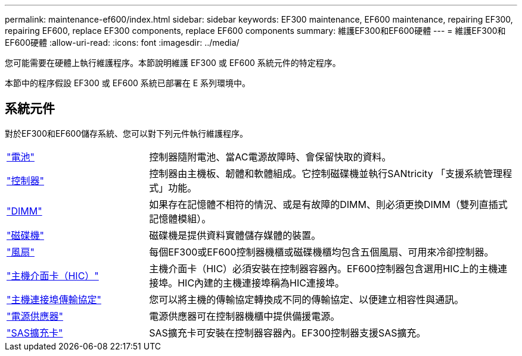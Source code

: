 ---
permalink: maintenance-ef600/index.html 
sidebar: sidebar 
keywords: EF300 maintenance, EF600 maintenance, repairing EF300, repairing EF600, replace EF300 components, replace EF600 components 
summary: 維護EF300和EF600硬體 
---
= 維護EF300和EF600硬體
:allow-uri-read: 
:icons: font
:imagesdir: ../media/


[role="lead"]
您可能需要在硬體上執行維護程序。本節說明維護 EF300 或 EF600 系統元件的特定程序。

本節中的程序假設 EF300 或 EF600 系統已部署在 E 系列環境中。



== 系統元件

對於EF300和EF600儲存系統、您可以對下列元件執行維護程序。

[cols="25,65"]
|===


 a| 
https://docs.netapp.com/us-en/e-series/maintenance-ef600/batteries-overview-requirements-concept.html["電池"]
 a| 
控制器隨附電池、當AC電源故障時、會保留快取的資料。



 a| 
https://docs.netapp.com/us-en/e-series/maintenance-ef600/controllers-overview-supertask-concept.html["控制器"]
 a| 
控制器由主機板、韌體和軟體組成。它控制磁碟機並執行SANtricity 「支援系統管理程式」功能。



 a| 
https://docs.netapp.com/us-en/e-series/maintenance-ef600/dimms-overview-supertask-concept.html["DIMM"]
 a| 
如果存在記憶體不相符的情況、或是有故障的DIMM、則必須更換DIMM（雙列直插式記憶體模組）。



 a| 
https://docs.netapp.com/us-en/e-series/maintenance-ef600/drives-overview-supertask-concept.html["磁碟機"]
 a| 
磁碟機是提供資料實體儲存媒體的裝置。



 a| 
https://docs.netapp.com/us-en/e-series/maintenance-ef600/fans-overview-requirements-replacing2-concept.html["風扇"]
 a| 
每個EF300或EF600控制器機櫃或磁碟機櫃均包含五個風扇、可用來冷卻控制器。



 a| 
https://docs.netapp.com/us-en/e-series/maintenance-ef600/hics-overview-supertask-concept.html["主機介面卡（HIC）"]
 a| 
主機介面卡（HIC）必須安裝在控制器容器內。EF600控制器包含選用HIC上的主機連接埠。HIC內建的主機連接埠稱為HIC連接埠。



 a| 
https://docs.netapp.com/us-en/e-series/maintenance-ef600/hpp-overview-supertask-concept.html["主機連接埠傳輸協定"]
 a| 
您可以將主機的傳輸協定轉換成不同的傳輸協定、以便建立相容性與通訊。



 a| 
https://docs.netapp.com/us-en/e-series/maintenance-ef600/power-overview-requirements2-concept.html["電源供應器"]
 a| 
電源供應器可在控制器機櫃中提供備援電源。



 a| 
https://docs.netapp.com/us-en/e-series/maintenance-ef600/sas-overview-supertask-concept.html["SAS擴充卡"]
 a| 
SAS擴充卡可安裝在控制器容器內。EF300控制器支援SAS擴充。

|===